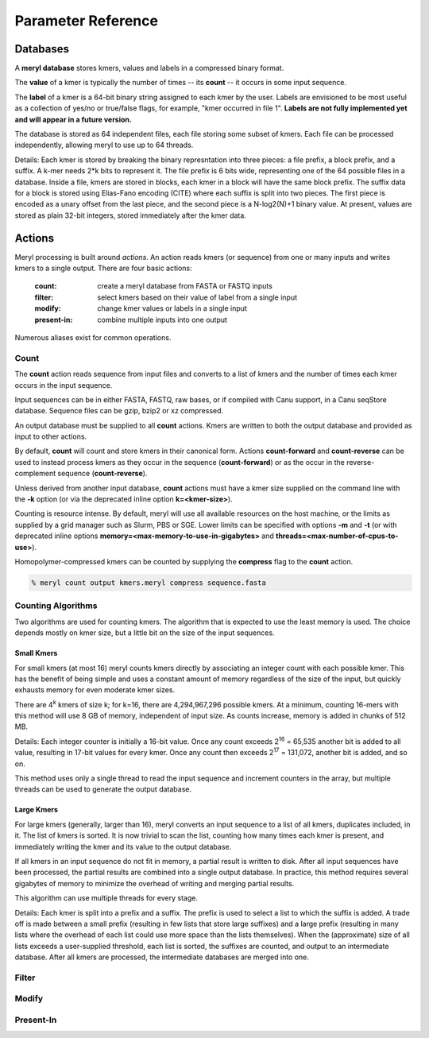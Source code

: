 .. _reference:

===================
Parameter Reference
===================



Databases
=========

A **meryl database** stores kmers, values and labels in a
compressed binary format.

The **value** of a kmer is typically the number of times -- its **count** --
it occurs in some input sequence.

The **label** of a kmer is a 64-bit binary string assigned to each kmer by
the user.  Labels are envisioned to be most useful as a collection of yes/no
or true/false flags, for example, "kmer occurred in file 1".  **Labels are
not fully implemented yet and will appear in a future version.**

The database is stored as 64 independent files, each file storing some subset
of kmers.  Each file can be processed independently, allowing meryl to use up
to 64 threads.

Details: Each kmer is stored by breaking the binary represntation into three
pieces: a file prefix, a block prefix, and a suffix.  A k-mer needs 2*k bits
to represent it.  The file prefix is 6 bits wide, representing one of the 64
possible files in a database.  Inside a file, kmers are stored in blocks,
each kmer in a block will have the same block prefix.  The suffix data for a
block is stored using Elias-Fano encoding (CITE) where each suffix is split
into two pieces.  The first piece is encoded as a unary offset from the last
piece, and the second piece is a N-log2(N)+1 binary value.  At present,
values are stored as plain 32-bit integers, stored immediately after the kmer
data.


Actions
=======

Meryl processing is built around *actions*.  An action reads kmers (or sequence) from one or many inputs
and writes kmers to a single output.  There are four basic actions:

  :count:       create a meryl database from FASTA or FASTQ inputs
  :filter:      select kmers based on their value of label from a single input
  :modify:      change kmer values or labels in a single input
  :present-in:  combine multiple inputs into one output

Numerous aliases exist for common operations.


Count
-----

The **count** action reads sequence from input files and converts to a list of
kmers and the number of times each kmer occurs in the input sequence.

Input sequences can be in either FASTA, FASTQ, raw bases, or if compiled with
Canu support, in a Canu seqStore database.  Sequence files can be gzip, bzip2
or xz compressed.

An output database must be supplied to all **count** actions.  Kmers are written
to both the output database and provided as input to other actions.

By default, **count** will count and store kmers in their canonical form.
Actions **count-forward** and **count-reverse** can be used to instead process
kmers as they occur in the sequence (**count-forward**) or as the occur in the
reverse-complement sequence (**count-reverse**).

Unless derived from another input database, **count** actions must have a kmer size
supplied on the command line with the **-k** option (or via the deprecated inline option **k=<kmer-size>**).

Counting is resource intense.  By default, meryl will use all available
resources on the host machine, or the limits as supplied by a grid manager
such as Slurm, PBS or SGE.  Lower limits can be specified with options **-m**
and **-t** (or with deprecated inline options
**memory=<max-memory-to-use-in-gigabytes>** and
**threads=<max-number-of-cpus-to-use>**).

Homopolymer-compressed kmers can be counted by supplying the **compress** flag
to the **count** action.

.. code-block:: shell

  % meryl count output kmers.meryl compress sequence.fasta

Counting Algorithms
-------------------

Two algorithms are used for counting kmers.  The algorithm that is expected
to use the least memory is used.  The choice depends mostly on kmer size, but
a little bit on the size of the input sequences.

Small Kmers
~~~~~~~~~~~
For small kmers (at most 16) meryl counts kmers directly by associating an
integer count with each possible kmer.  This has the benefit of being simple
and uses a constant amount of memory regardless of the size of the input, but
quickly exhausts memory for even moderate kmer sizes.

There are 4\ :sup:`k` kmers of size k; for k=16, there are 4,294,967,296
possible kmers.  At a minimum, counting 16-mers with this method will use 8
GB of memory, independent of input size.  As counts increase, memory is added
in chunks of 512 MB.

Details: Each integer counter is initially a 16-bit value.  Once any count
exceeds 2\ :sup:`16` = 65,535 another bit is added to all value, resulting
in 17-bit values for every kmer.  Once any count then exceeds 2\ :sup:`17` =
131,072, another bit is added, and so on.

This method uses only a single thread to read the input sequence and
increment counters in the array, but multiple threads can be used to generate
the output database.

Large Kmers
~~~~~~~~~~~

For large kmers (generally, larger than 16), meryl converts an input sequence
to a list of all kmers, duplicates included, in it.  The list of kmers is
sorted.  It is now trivial to scan the list, counting how many times each
kmer is present, and immediately writing the kmer and its value to the output
database.

If all kmers in an input sequence do not fit in memory, a partial result is
written to disk.  After all input sequences have been processed, the partial
results are combined into a single output database.  In practice, this method
requires several gigabytes of memory to minimize the overhead of writing and
merging partial results.

This algorithm can use multiple threads for every stage.

Details: Each kmer is split into a prefix and a suffix.  The prefix is used
to select a list to which the suffix is added.  A trade off is made between a
small prefix (resulting in few lists that store large suffixes) and a large
prefix (resulting in many lists where the overhead of each list could use
more space than the lists themselves).  When the (approximate) size of all
lists exceeds a user-supplied threshold, each list is sorted, the suffixes
are counted, and output to an intermediate database.  After all kmers are
processed, the intermediate databases are merged into one.

Filter
------

Modify
------

Present-In
----------
